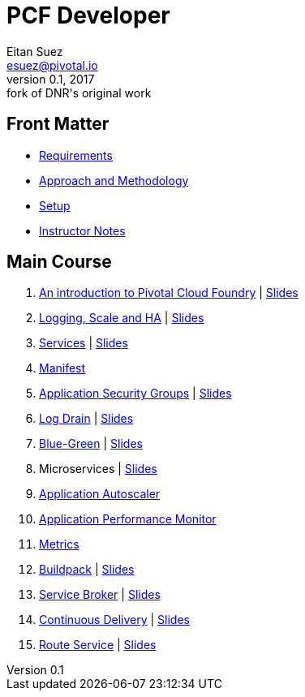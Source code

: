 = PCF Developer
Eitan Suez <esuez@pivotal.io>
v0.1, 2017:  fork of DNR's original work
:linkcss:

== Front Matter

- link:meta/requirements{outfilesuffix}[Requirements^]
- link:meta/approach{outfilesuffix}[Approach and Methodology^]
- link:meta/setup{outfilesuffix}[Setup^]
- link:meta/instructor-notes{outfilesuffix}[Instructor Notes^]

== Main Course

. link:push-to-the-cloud{outfilesuffix}[An introduction to Pivotal Cloud Foundry^] | link:slides/intro.pdf[Slides^]
. link:log-scale-ha{outfilesuffix}[Logging, Scale and HA^] | link:slides/logging-scale-ha.pdf[Slides^]
. link:services{outfilesuffix}[Services^] | link:slides/services.pdf[Slides^]
. link:manifest{outfilesuffix}[Manifest^]
. link:asg{outfilesuffix}[Application Security Groups^] | link:slides/asg.pdf[Slides^]
. link:log-drain{outfilesuffix}[Log Drain^] | link:slides/log-drain.pdf[Slides^]
. link:blue-green{outfilesuffix}[Blue-Green^] | link:slides/blue-green.pdf[Slides^]
. Microservices | link:slides/microservice.pdf[Slides^]
. link:autoscaler{outfilesuffix}[Application Autoscaler^]
. link:apm{outfilesuffix}[Application Performance Monitor^]
. link:metrics{outfilesuffix}[Metrics^]
. link:buildpack{outfilesuffix}[Buildpack^] | link:slides/buildpack.pdf[Slides^]
. link:service-broker{outfilesuffix}[Service Broker^] | link:slides/service-broker.pdf[Slides^]
. link:continuous-delivery{outfilesuffix}[Continuous Delivery^] | link:slides/continuous-delivery.pdf[Slides^]
. link:route-service{outfilesuffix}[Route Service^] | link:slides/route-service.pdf[Slides^]
